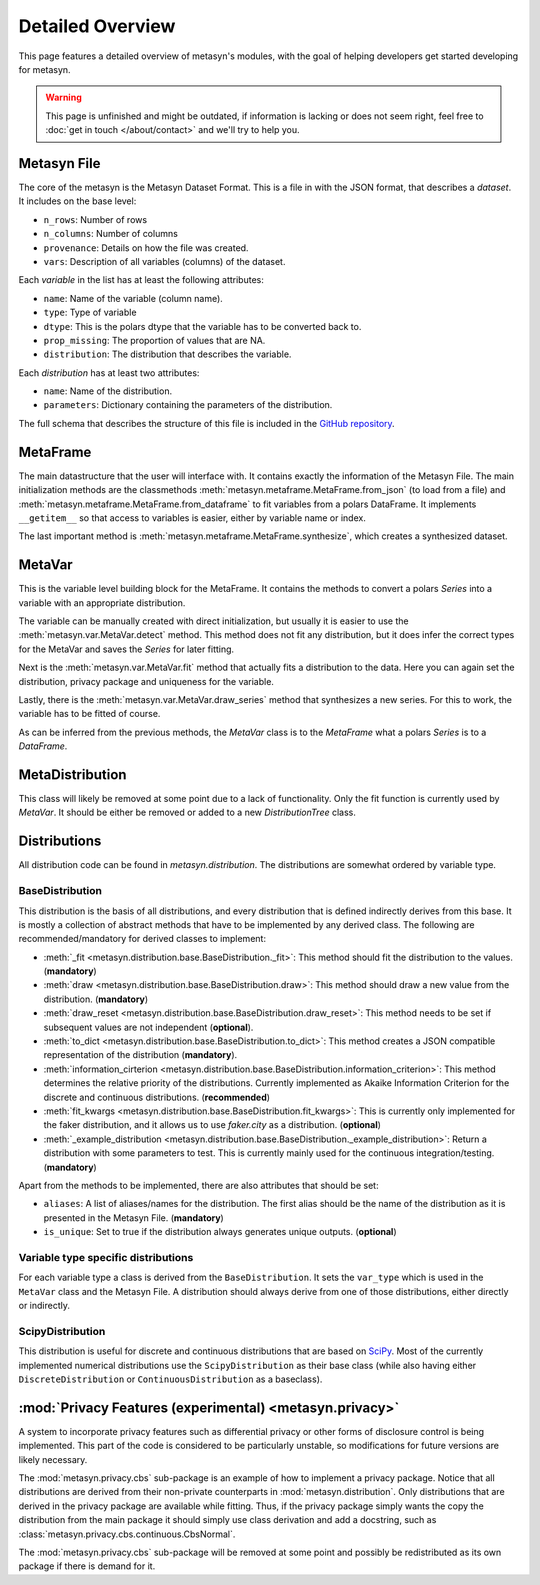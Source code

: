 Detailed Overview
=================

This page features a detailed overview of metasyn's modules, with the goal of helping developers get started developing for metasyn.

.. warning:: 
  This page is unfinished and might be outdated, if information is lacking or does not seem right, feel free to :doc:`get in touch </about/contact>`  and we'll try to help you.

Metasyn File
--------------

The core of the metasyn is the Metasyn Dataset Format. This is a file in with the JSON format, that describes a *dataset*.
It includes on the base level:

* ``n_rows``: Number of rows
* ``n_columns``: Number of columns
* ``provenance``: Details on how the file was created.
* ``vars``: Description of all variables (columns) of the dataset.

Each *variable* in the list has at least the following attributes:

* ``name``: Name of the variable (column name).
* ``type``: Type of variable
* ``dtype``: This is the polars dtype that the variable has to be converted back to.
* ``prop_missing``: The proportion of values that are NA.
* ``distribution``: The distribution that describes the variable.

Each *distribution* has at least two attributes:

* ``name``: Name of the distribution.
* ``parameters``: Dictionary containing the parameters of the distribution.

The full schema that describes the structure of this file is included in the
`GitHub repository <https://github.com/sodascience/meta-synth/blob/main/metasyn/schema/metasyn-1_0.json>`_.

MetaFrame
---------

The main datastructure that the user will interface with. It contains exactly the information of the Metasyn File. The main
initialization methods are the classmethods :meth:`metasyn.metaframe.MetaFrame.from_json` (to load from a file) and 
:meth:`metasyn.metaframe.MetaFrame.from_dataframe` to fit variables from a
polars DataFrame. It implements ``__getitem__`` so that access to variables is easier, either by variable name or index.

The last important method is :meth:`metasyn.metaframe.MetaFrame.synthesize`, which creates a synthesized dataset.

MetaVar
-------

This is the variable level building block for the MetaFrame. It contains the methods to convert a polars `Series` into a 
variable with an appropriate distribution.

The variable can be manually created with direct initialization, but usually it is easier to use the
:meth:`metasyn.var.MetaVar.detect` method. This method does not fit any distribution, but it does infer the correct types for
the MetaVar and saves the `Series` for later fitting.

Next is the :meth:`metasyn.var.MetaVar.fit` method that actually fits a distribution to the data. Here you can again set the
distribution, privacy package and uniqueness for the variable.

Lastly, there is the :meth:`metasyn.var.MetaVar.draw_series` method that synthesizes a new series. For this to work,
the variable has to be fitted of course.

As can be inferred from the previous methods, the `MetaVar` class is to the `MetaFrame` what a polars `Series` is to a
`DataFrame`.

MetaDistribution
----------------

This class will likely be removed at some point due to a lack of functionality. Only the fit function is currently used by
`MetaVar`. It should be either be removed or added to a new `DistributionTree` class.

Distributions
-------------

All distribution code can be found in `metasyn.distribution`. The distributions are somewhat ordered by variable type.

BaseDistribution
~~~~~~~~~~~~~~~~

This distribution is the basis of all distributions, and every distribution that is defined indirectly derives from this base.
It is mostly a collection of abstract methods that have to be implemented by any derived class. The following are
recommended/mandatory for derived classes to implement:

* :meth:`_fit <metasyn.distribution.base.BaseDistribution._fit>`:
  This method should fit the distribution to the values. (**mandatory**)
* :meth:`draw <metasyn.distribution.base.BaseDistribution.draw>`:
  This method should draw a new value from the distribution. (**mandatory**)
* :meth:`draw_reset <metasyn.distribution.base.BaseDistribution.draw_reset>`:
  This method needs to be set if subsequent values are not independent (**optional**).
* :meth:`to_dict <metasyn.distribution.base.BaseDistribution.to_dict>`: 
  This method creates a JSON compatible representation of the distribution (**mandatory**).
* :meth:`information_cirterion <metasyn.distribution.base.BaseDistribution.information_criterion>`:
  This method determines the relative priority of the
  distributions. Currently implemented as Akaike Information Criterion for the discrete and continuous distributions.
  (**recommended**)
* :meth:`fit_kwargs <metasyn.distribution.base.BaseDistribution.fit_kwargs>`:
  This is currently only implemented for the faker distribution, and
  it allows us to use `faker.city` as a distribution. (**optional**)
* :meth:`_example_distribution <metasyn.distribution.base.BaseDistribution._example_distribution>`:
  Return a distribution with some parameters to test.
  This is currently mainly used for the continuous integration/testing. (**mandatory**)

Apart from the methods to be implemented, there are also attributes that should be set:

* ``aliases``: A list of aliases/names for the distribution. The first alias should be the name of the distribution as it is
  presented in the Metasyn File. (**mandatory**)
* ``is_unique``: Set to true if the distribution always generates unique outputs. (**optional**)

Variable type specific distributions
~~~~~~~~~~~~~~~~~~~~~~~~~~~~~~~~~~~~

For each variable type a class is derived from the ``BaseDistribution``. It sets the ``var_type`` which is used in the ``MetaVar``
class and the Metasyn File. A distribution should always derive from one of those distributions, either directly or indirectly.

ScipyDistribution
~~~~~~~~~~~~~~~~~

This distribution is useful for discrete and continuous distributions that are based on
`SciPy <https://docs.scipy.org/doc/scipy/index.html>`_. Most of the currently implemented numerical distributions
use the ``ScipyDistribution`` as their base class (while also having either ``DiscreteDistribution`` or ``ContinuousDistribution``
as a baseclass).

:mod:`Privacy Features (experimental) <metasyn.privacy>`
----------------------------------------------------------

A system to incorporate privacy features such as differential privacy or other forms of disclosure control is being implemented.
This part of the code is considered to be particularly unstable, so modifications for future versions are likely necessary.

The :mod:`metasyn.privacy.cbs` sub-package is an example of how to implement a privacy package. Notice that all distributions
are derived from their non-private counterparts in :mod:`metasyn.distribution`. Only distributions that are derived in the
privacy package are available while fitting. Thus, if the privacy package simply wants the copy the distribution from the main
package it should simply use class derivation and add a docstring, such as :class:`metasyn.privacy.cbs.continuous.CbsNormal`.

The :mod:`metasyn.privacy.cbs` sub-package will be removed at some point and possibly be redistributed as its own package if
there is demand for it.



